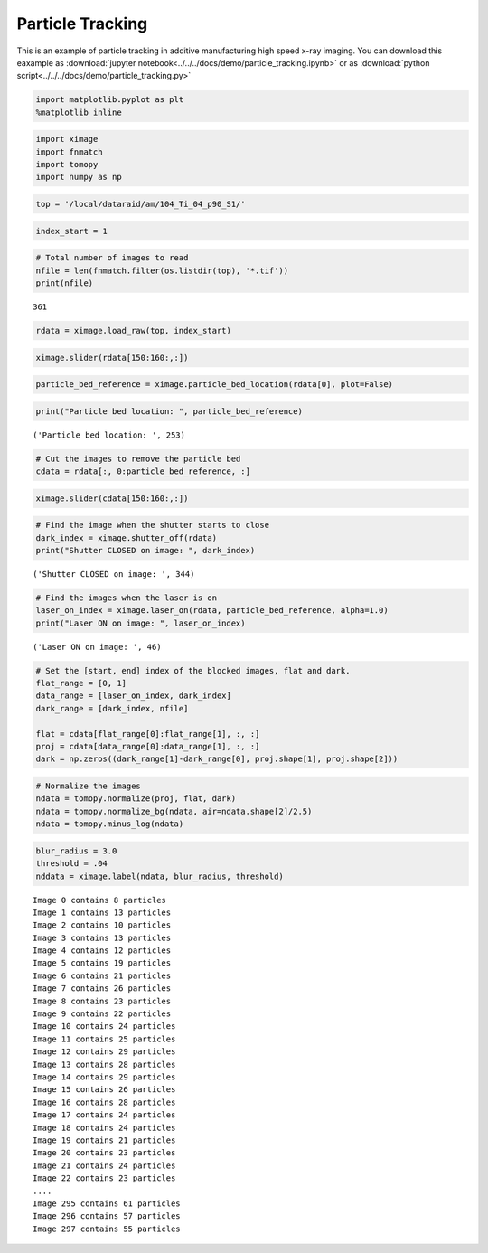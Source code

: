 Particle Tracking
=================

This is an example of particle tracking in additive manufacturing high speed x-ray imaging.
You can download this eaxample as :download:`jupyter notebook<../../../docs/demo/particle_tracking.ipynb>`
or as :download:`python script<../../../docs/demo/particle_tracking.py>`

.. code:: python

    import matplotlib.pyplot as plt
    %matplotlib inline

.. code:: python

    import ximage
    import fnmatch
    import tomopy
    import numpy as np

.. code:: python

    top = '/local/dataraid/am/104_Ti_04_p90_S1/'

.. code:: python

    index_start = 1

.. code:: python

    # Total number of images to read
    nfile = len(fnmatch.filter(os.listdir(top), '*.tif'))
    print(nfile)

.. parsed-literal::

    361


.. code:: python

    rdata = ximage.load_raw(top, index_start)

.. code:: python

    ximage.slider(rdata[150:160:,:])


.. image:: particle_tracking_files/particle_tracking_5_1.png


.. code:: python

    particle_bed_reference = ximage.particle_bed_location(rdata[0], plot=False)

.. code:: python

    print("Particle bed location: ", particle_bed_reference)


.. parsed-literal::

    ('Particle bed location: ', 253)


.. code:: python

    # Cut the images to remove the particle bed
    cdata = rdata[:, 0:particle_bed_reference, :]

.. code:: python

    ximage.slider(cdata[150:160:,:])



.. image:: particle_tracking_files/particle_tracking_9_0.png

.. code:: python

    # Find the image when the shutter starts to close
    dark_index = ximage.shutter_off(rdata)
    print("Shutter CLOSED on image: ", dark_index)


.. parsed-literal::

    ('Shutter CLOSED on image: ', 344)


.. code:: python

    # Find the images when the laser is on
    laser_on_index = ximage.laser_on(rdata, particle_bed_reference, alpha=1.0)
    print("Laser ON on image: ", laser_on_index)


.. parsed-literal::

    ('Laser ON on image: ', 46)


.. code:: python

    # Set the [start, end] index of the blocked images, flat and dark.
    flat_range = [0, 1]
    data_range = [laser_on_index, dark_index]
    dark_range = [dark_index, nfile]
    
    flat = cdata[flat_range[0]:flat_range[1], :, :]
    proj = cdata[data_range[0]:data_range[1], :, :]
    dark = np.zeros((dark_range[1]-dark_range[0], proj.shape[1], proj.shape[2]))  


.. code:: python

    # Normalize the images
    ndata = tomopy.normalize(proj, flat, dark)
    ndata = tomopy.normalize_bg(ndata, air=ndata.shape[2]/2.5)
    ndata = tomopy.minus_log(ndata)

.. code:: python

    blur_radius = 3.0
    threshold = .04
    nddata = ximage.label(ndata, blur_radius, threshold)


.. parsed-literal::

    Image 0 contains 8 particles
    Image 1 contains 13 particles
    Image 2 contains 10 particles
    Image 3 contains 13 particles
    Image 4 contains 12 particles
    Image 5 contains 19 particles
    Image 6 contains 21 particles
    Image 7 contains 26 particles
    Image 8 contains 23 particles
    Image 9 contains 22 particles
    Image 10 contains 24 particles
    Image 11 contains 25 particles
    Image 12 contains 29 particles
    Image 13 contains 28 particles
    Image 14 contains 29 particles
    Image 15 contains 26 particles
    Image 16 contains 28 particles
    Image 17 contains 24 particles
    Image 18 contains 24 particles
    Image 19 contains 21 particles
    Image 20 contains 23 particles
    Image 21 contains 24 particles
    Image 22 contains 23 particles
    ....
    Image 295 contains 61 particles
    Image 296 contains 57 particles
    Image 297 contains 55 particles


